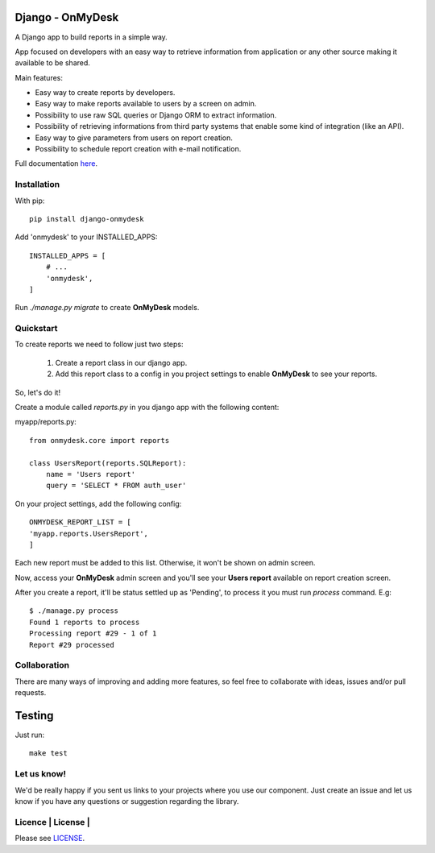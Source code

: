 .. image:: https://travis-ci.org/knowledge4life/django-onmydesk.svg?branch=develop
       :target: https://travis-ci.org/knowledge4life/django-onmydesk
.. image:: https://readthedocs.org/projects/django-onmydesk/badge/?version=latest
       :target: http://django-onmydesk.readthedocs.io/en/latest/?badge=latest
       :alt: Documentation Status
.. image:: https://badge.fury.io/py/django-onmydesk.svg
       :target: https://badge.fury.io/py/django-onmydesk
.. image:: https://img.shields.io/github/issues/knowledge4life/django-onmydesk.svg
       :target: https://github.com/knowledge4life/django-onmydesk/issues
.. image:: https://img.shields.io/badge/license-MIT-blue.svg
       :target: https://raw.githubusercontent.com/knowledge4life/django-onmydesk/develop/LICENSE
.. image:: https://coveralls.io/repos/github/knowledge4life/django-onmydesk/badge.svg?branch=master
       :target: https://coveralls.io/github/knowledge4life/django-onmydesk?branch=master



Django - OnMyDesk
===================

A Django app to build reports in a simple way.

App focused on developers with an easy way to retrieve information from application or any other source making it available to be shared.

Main features:

- Easy way to create reports by developers.
- Easy way to make reports available to users by a screen on admin.
- Possibility to use raw SQL queries or Django ORM to extract information.
- Possibility of retrieving informations from third party systems that enable some kind of integration (like an API).
- Easy way to give parameters from users on report creation.
- Possibility to schedule report creation with e-mail notification.

Full documentation `here <http://django-onmydesk.readthedocs.io/en/latest/?badge=latest>`_.

Installation
------------

With pip::

  pip install django-onmydesk

Add 'onmydesk' to your INSTALLED_APPS::

  INSTALLED_APPS = [
      # ...
      'onmydesk',
  ]

Run `./manage.py migrate` to create **OnMyDesk** models.

Quickstart
-----------

To create reports we need to follow just two steps:

    1. Create a report class in our django app.
    2. Add this report class to a config in you project settings to enable **OnMyDesk** to see your reports.

So, let's do it!

Create a module called *reports.py* in you django app with the following content:

myapp/reports.py::

    from onmydesk.core import reports

    class UsersReport(reports.SQLReport):
        name = 'Users report'
        query = 'SELECT * FROM auth_user'

On your project settings, add the following config::

    ONMYDESK_REPORT_LIST = [
    'myapp.reports.UsersReport',
    ]

Each new report must be added to this list. Otherwise, it won't be shown on admin screen.

Now, access your **OnMyDesk** admin screen and you'll see your **Users report** available on report creation screen.


After you create a report, it'll be status settled up as 'Pending', to process it you must run `process` command. E.g::

  $ ./manage.py process
  Found 1 reports to process
  Processing report #29 - 1 of 1
  Report #29 processed

Collaboration
-------------

There are many ways of improving and adding more features, so feel free to collaborate with ideas, issues and/or pull requests.

Testing
=======

Just run::

  make test


Let us know!
-------------

We'd be really happy if you sent us links to your projects where you use our component. Just create an issue and let us know if you have any questions or suggestion regarding the library.

Licence | License |
--------------

Please see `LICENSE <https://raw.githubusercontent.com/knowledge4life/django-onmydesk/develop/LICENSE>`_.

.. |License| image:: http://img.shields.io/badge/license-MIT-blue.svg?style=flat-square
